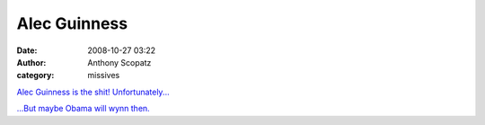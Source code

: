 Alec Guinness
##############
:date: 2008-10-27 03:22
:author: Anthony Scopatz
:category: missives

`Alec Guinness is the shit!`_ `Unfortunately...`_

`...But maybe Obama will wynn then.`_

.. _Alec Guinness is the shit!: http://uncyclopedia.wikia.com/wiki/Alec_Guinness
.. _Unfortunately...: http://www.bloomberg.com/apps/news?pid=20601085&sid=af4Sat6w3nog&refer=europe
.. _...But maybe Obama will wynn then.: http://scopatz.livejournal.com/2008/09/21/
